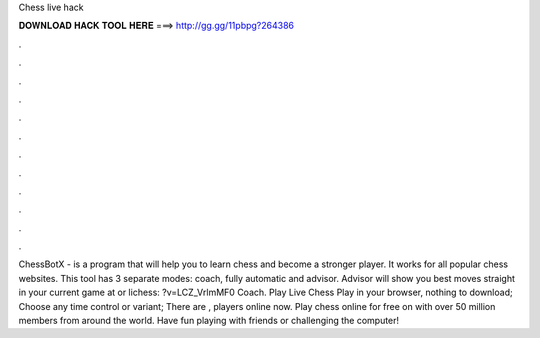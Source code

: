 Chess live hack

𝐃𝐎𝐖𝐍𝐋𝐎𝐀𝐃 𝐇𝐀𝐂𝐊 𝐓𝐎𝐎𝐋 𝐇𝐄𝐑𝐄 ===> http://gg.gg/11pbpg?264386

.

.

.

.

.

.

.

.

.

.

.

.

ChessBotX - is a program that will help you to learn chess and become a stronger player. It works for all popular chess websites. This tool has 3 separate modes: coach, fully automatic and advisor. Advisor will show you best moves straight in your current game at  or lichess: ?v=LCZ_VrlmMF0 Coach. Play Live Chess Play in your browser, nothing to download; Choose any time control or variant; There are , players online now. Play chess online for free on  with over 50 million members from around the world. Have fun playing with friends or challenging the computer!